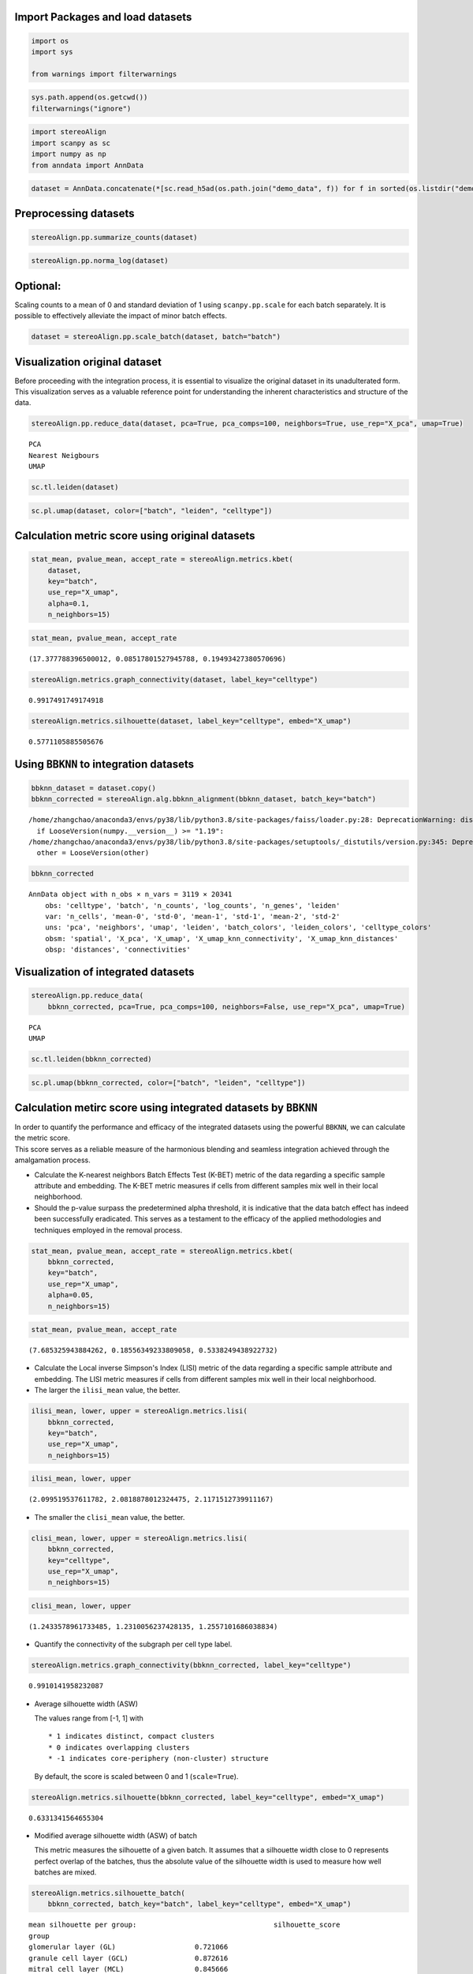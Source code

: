 Import Packages and load datasets
~~~~~~~~~~~~~~~~~~~~~~~~~~~~~~~~~

.. code:: ipython3

    import os
    import sys
    
    from warnings import filterwarnings

.. code:: ipython3

    sys.path.append(os.getcwd())
    filterwarnings("ignore")

.. code:: ipython3

    import stereoAlign
    import scanpy as sc
    import numpy as np
    from anndata import AnnData

.. code:: ipython3

    dataset = AnnData.concatenate(*[sc.read_h5ad(os.path.join("demo_data", f)) for f in sorted(os.listdir("demo_data/"))])

Preprocessing datasets
~~~~~~~~~~~~~~~~~~~~~~

.. code:: ipython3

    stereoAlign.pp.summarize_counts(dataset)

.. code:: ipython3

    stereoAlign.pp.norma_log(dataset)

Optional:
~~~~~~~~~

Scaling counts to a mean of 0 and standard deviation of 1 using
``scanpy.pp.scale`` for each batch separately. It is possible to
effectively alleviate the impact of minor batch effects.

.. code:: ipython3

    dataset = stereoAlign.pp.scale_batch(dataset, batch="batch")

Visualization original dataset
~~~~~~~~~~~~~~~~~~~~~~~~~~~~~~

Before proceeding with the integration process, it is essential to
visualize the original dataset in its unadulterated form. This
visualization serves as a valuable reference point for understanding the
inherent characteristics and structure of the data.

.. code:: ipython3

    stereoAlign.pp.reduce_data(dataset, pca=True, pca_comps=100, neighbors=True, use_rep="X_pca", umap=True)


.. parsed-literal::

    PCA
    Nearest Neigbours
    UMAP


.. code:: ipython3

    sc.tl.leiden(dataset)

.. code:: ipython3

    sc.pl.umap(dataset, color=["batch", "leiden", "celltype"])



.. image:: Tutorial-2-Data-integration-Using-BBKNN_files/Tutorial-2-Data-integration-Using-BBKNN_13_0.png


Calculation metric score using original datasets
~~~~~~~~~~~~~~~~~~~~~~~~~~~~~~~~~~~~~~~~~~~~~~~~

.. code:: ipython3

    stat_mean, pvalue_mean, accept_rate = stereoAlign.metrics.kbet(
        dataset, 
        key="batch", 
        use_rep="X_umap", 
        alpha=0.1,
        n_neighbors=15)

.. code:: ipython3

    stat_mean, pvalue_mean, accept_rate




.. parsed-literal::

    (17.377788396500012, 0.08517801527945788, 0.19493427380570696)



.. code:: ipython3

    stereoAlign.metrics.graph_connectivity(dataset, label_key="celltype")




.. parsed-literal::

    0.9917491749174918



.. code:: ipython3

    stereoAlign.metrics.silhouette(dataset, label_key="celltype", embed="X_umap")




.. parsed-literal::

    0.5771105885505676



Using ``BBKNN`` to integration datasets
~~~~~~~~~~~~~~~~~~~~~~~~~~~~~~~~~~~~~~~

.. code:: ipython3

    bbknn_dataset = dataset.copy()
    bbknn_corrected = stereoAlign.alg.bbknn_alignment(bbknn_dataset, batch_key="batch")


.. parsed-literal::

    /home/zhangchao/anaconda3/envs/py38/lib/python3.8/site-packages/faiss/loader.py:28: DeprecationWarning: distutils Version classes are deprecated. Use packaging.version instead.
      if LooseVersion(numpy.__version__) >= "1.19":
    /home/zhangchao/anaconda3/envs/py38/lib/python3.8/site-packages/setuptools/_distutils/version.py:345: DeprecationWarning: distutils Version classes are deprecated. Use packaging.version instead.
      other = LooseVersion(other)


.. code:: ipython3

    bbknn_corrected




.. parsed-literal::

    AnnData object with n_obs × n_vars = 3119 × 20341
        obs: 'celltype', 'batch', 'n_counts', 'log_counts', 'n_genes', 'leiden'
        var: 'n_cells', 'mean-0', 'std-0', 'mean-1', 'std-1', 'mean-2', 'std-2'
        uns: 'pca', 'neighbors', 'umap', 'leiden', 'batch_colors', 'leiden_colors', 'celltype_colors'
        obsm: 'spatial', 'X_pca', 'X_umap', 'X_umap_knn_connectivity', 'X_umap_knn_distances'
        obsp: 'distances', 'connectivities'



Visualization of integrated datasets
~~~~~~~~~~~~~~~~~~~~~~~~~~~~~~~~~~~~

.. code:: ipython3

    stereoAlign.pp.reduce_data(
        bbknn_corrected, pca=True, pca_comps=100, neighbors=False, use_rep="X_pca", umap=True)


.. parsed-literal::

    PCA
    UMAP


.. code:: ipython3

    sc.tl.leiden(bbknn_corrected)

.. code:: ipython3

    sc.pl.umap(bbknn_corrected, color=["batch", "leiden", "celltype"])



.. image:: Tutorial-2-Data-integration-Using-BBKNN_files/Tutorial-2-Data-integration-Using-BBKNN_25_0.png


Calculation metirc score using integrated datasets by ``BBKNN``
~~~~~~~~~~~~~~~~~~~~~~~~~~~~~~~~~~~~~~~~~~~~~~~~~~~~~~~~~~~~~~~

| In order to quantify the performance and efficacy of the integrated
  datasets using the powerful ``BBKNN``, we can calculate the metric
  score.
| This score serves as a reliable measure of the harmonious blending and
  seamless integration achieved through the amalgamation process.

-  Calculate the K-nearest neighbors Batch Effects Test (K-BET) metric
   of the data regarding a specific sample attribute and embedding. The
   K-BET metric measures if cells from different samples mix well in
   their local neighborhood.

-  Should the p-value surpass the predetermined alpha threshold, it is
   indicative that the data batch effect has indeed been successfully
   eradicated. This serves as a testament to the efficacy of the applied
   methodologies and techniques employed in the removal process.

.. code:: ipython3

    stat_mean, pvalue_mean, accept_rate = stereoAlign.metrics.kbet(
        bbknn_corrected, 
        key="batch", 
        use_rep="X_umap", 
        alpha=0.05,
        n_neighbors=15)

.. code:: ipython3

    stat_mean, pvalue_mean, accept_rate




.. parsed-literal::

    (7.685325943884262, 0.18556349233809058, 0.5338249438922732)



-  Calculate the Local inverse Simpson's Index (LISI) metric of the data
   regarding a specific sample attribute and embedding. The LISI metric
   measures if cells from different samples mix well in their local
   neighborhood.

-  The larger the ``ilisi_mean`` value, the better.

.. code:: ipython3

    ilisi_mean, lower, upper = stereoAlign.metrics.lisi(
        bbknn_corrected, 
        key="batch", 
        use_rep="X_umap", 
        n_neighbors=15)

.. code:: ipython3

    ilisi_mean, lower, upper




.. parsed-literal::

    (2.099519537611782, 2.0818878012324475, 2.1171512739911167)



-  The smaller the ``clisi_mean`` value, the better.

.. code:: ipython3

    clisi_mean, lower, upper = stereoAlign.metrics.lisi(
        bbknn_corrected, 
        key="celltype", 
        use_rep="X_umap", 
        n_neighbors=15)

.. code:: ipython3

    clisi_mean, lower, upper




.. parsed-literal::

    (1.2433578961733485, 1.2310056237428135, 1.2557101686038834)



-  Quantify the connectivity of the subgraph per cell type label.

.. code:: ipython3

    stereoAlign.metrics.graph_connectivity(bbknn_corrected, label_key="celltype")




.. parsed-literal::

    0.9910141958232087



-  Average silhouette width (ASW)

   The values range from [-1, 1] with

   ::

       * 1 indicates distinct, compact clusters
       * 0 indicates overlapping clusters
       * -1 indicates core-periphery (non-cluster) structure

   By default, the score is scaled between 0 and 1 (``scale=True``).

.. code:: ipython3

    stereoAlign.metrics.silhouette(bbknn_corrected, label_key="celltype", embed="X_umap")




.. parsed-literal::

    0.6331341564655304



-  Modified average silhouette width (ASW) of batch

   This metric measures the silhouette of a given batch. It assumes that
   a silhouette width close to 0 represents perfect overlap of the
   batches, thus the absolute value of the silhouette width is used to
   measure how well batches are mixed.

.. code:: ipython3

    stereoAlign.metrics.silhouette_batch(
        bbknn_corrected, batch_key="batch", label_key="celltype", embed="X_umap")


.. parsed-literal::

    mean silhouette per group:                                 silhouette_score
    group                                           
    glomerular layer (GL)                   0.721066
    granule cell layer (GCL)                0.872616
    mitral cell layer (MCL)                 0.845666
    olfactory nerve layer (ONL)             0.872244
    rostral migratory stream (RMS)          0.698698




.. parsed-literal::

    0.8020580056902566



